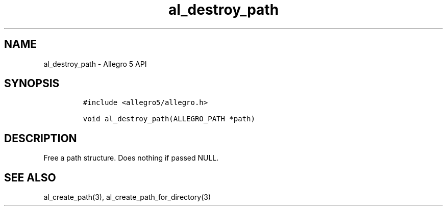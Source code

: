 .\" Automatically generated by Pandoc 3.1.3
.\"
.\" Define V font for inline verbatim, using C font in formats
.\" that render this, and otherwise B font.
.ie "\f[CB]x\f[]"x" \{\
. ftr V B
. ftr VI BI
. ftr VB B
. ftr VBI BI
.\}
.el \{\
. ftr V CR
. ftr VI CI
. ftr VB CB
. ftr VBI CBI
.\}
.TH "al_destroy_path" "3" "" "Allegro reference manual" ""
.hy
.SH NAME
.PP
al_destroy_path - Allegro 5 API
.SH SYNOPSIS
.IP
.nf
\f[C]
#include <allegro5/allegro.h>

void al_destroy_path(ALLEGRO_PATH *path)
\f[R]
.fi
.SH DESCRIPTION
.PP
Free a path structure.
Does nothing if passed NULL.
.SH SEE ALSO
.PP
al_create_path(3), al_create_path_for_directory(3)
